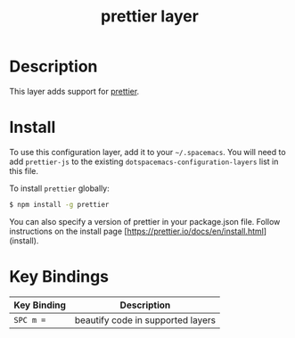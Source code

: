 #+TITLE: prettier layer

* Table of Contents                                       :TOC_4_gh:noexport:
- [[#description][Description]]
- [[#install][Install]]
- [[#key-bindings][Key Bindings]]

* Description
This layer adds support for [[https://github.com/prettier/prettier][prettier]].

* Install
To use this configuration layer, add it to your =~/.spacemacs=. You will need to
add =prettier-js= to the existing =dotspacemacs-configuration-layers= list in
this file.

To install =prettier= globally:
#+BEGIN_SRC sh
  $ npm install -g prettier 
#+END_SRC

You can also specify a version of prettier in your package.json file. 
Follow instructions on the install page [https://prettier.io/docs/en/install.html](install).

* Key Bindings

| Key Binding | Description                       |
|-------------+-----------------------------------|
| ~SPC m =~   | beautify code in supported layers |
